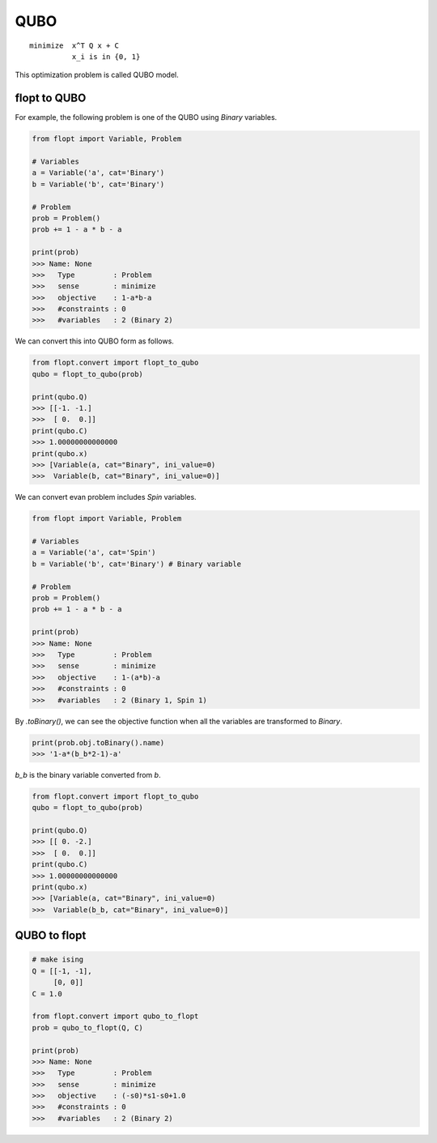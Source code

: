 QUBO
====

::

  minimize  x^T Q x + C
            x_i is in {0, 1}


This optimization problem is called QUBO model.

flopt to QUBO
-------------

For example, the following problem is one of the QUBO using `Binary` variables.

.. code-block:: python

  from flopt import Variable, Problem

  # Variables
  a = Variable('a', cat='Binary')
  b = Variable('b', cat='Binary')

  # Problem
  prob = Problem()
  prob += 1 - a * b - a

  print(prob)
  >>> Name: None
  >>>   Type         : Problem
  >>>   sense        : minimize
  >>>   objective    : 1-a*b-a
  >>>   #constraints : 0
  >>>   #variables   : 2 (Binary 2)


We can convert this into QUBO form as follows.

.. code-block:: python

  from flopt.convert import flopt_to_qubo
  qubo = flopt_to_qubo(prob)

  print(qubo.Q)
  >>> [[-1. -1.]
  >>>  [ 0.  0.]]
  print(qubo.C)
  >>> 1.00000000000000
  print(qubo.x)
  >>> [Variable(a, cat="Binary", ini_value=0)
  >>>  Variable(b, cat="Binary", ini_value=0)]


We can convert evan problem includes `Spin` variables.

.. code-block:: python

  from flopt import Variable, Problem

  # Variables
  a = Variable('a', cat='Spin')
  b = Variable('b', cat='Binary') # Binary variable

  # Problem
  prob = Problem()
  prob += 1 - a * b - a

  print(prob)
  >>> Name: None
  >>>   Type         : Problem
  >>>   sense        : minimize
  >>>   objective    : 1-(a*b)-a
  >>>   #constraints : 0
  >>>   #variables   : 2 (Binary 1, Spin 1)


By `.toBinary()`, we can see the objective function when all the variables are transformed to `Binary`.

.. code-block:: python

  print(prob.obj.toBinary().name)
  >>> '1-a*(b_b*2-1)-a'

`b_b` is the binary variable converted from `b`.

.. code-block:: python

  from flopt.convert import flopt_to_qubo
  qubo = flopt_to_qubo(prob)

  print(qubo.Q)
  >>> [[ 0. -2.]
  >>>  [ 0.  0.]]
  print(qubo.C)
  >>> 1.00000000000000
  print(qubo.x)
  >>> [Variable(a, cat="Binary", ini_value=0)
  >>>  Variable(b_b, cat="Binary", ini_value=0)]



QUBO to flopt
--------------

.. code-block:: python


  # make ising
  Q = [[-1, -1],
       [0, 0]]
  C = 1.0

  from flopt.convert import qubo_to_flopt
  prob = qubo_to_flopt(Q, C)

  print(prob)
  >>> Name: None
  >>>   Type         : Problem
  >>>   sense        : minimize
  >>>   objective    : (-s0)*s1-s0+1.0
  >>>   #constraints : 0
  >>>   #variables   : 2 (Binary 2)

